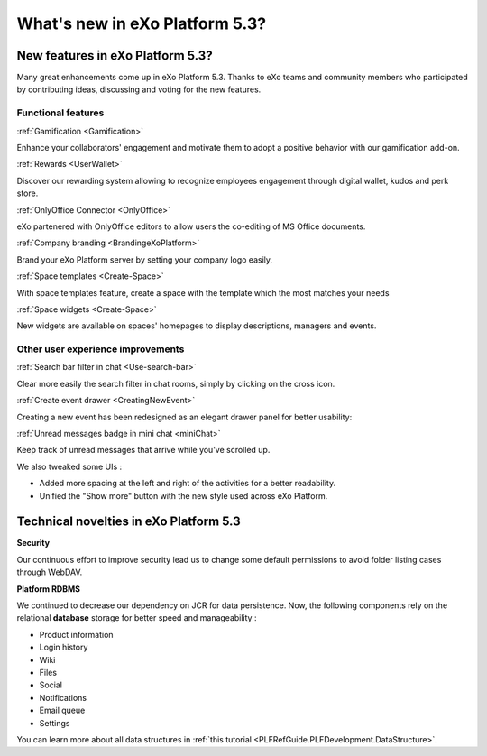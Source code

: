 .. _whatsnew:

#################################
What's new in eXo Platform 5.3?
#################################


.. _FunctionalNovelties:

==================================
New features in eXo Platform 5.3?
==================================

Many great enhancements come up in eXo Platform 5.3. Thanks to eXo teams 
and community members who participated by contributing ideas, discussing 
and voting for the new features.

Functional features
~~~~~~~~~~~~~~~~~~~~

:ref:`Gamification <Gamification>`

Enhance your collaborators' engagement and motivate them to adopt a positive behavior with our gamification add-on.

|image0|

|image2|


:ref:`Rewards <UserWallet>`

Discover our rewarding system allowing to recognize employees engagement through digital wallet, kudos and perk store.

|image1|

|image3|

|image4|


:ref:`OnlyOffice Connector <OnlyOffice>`

eXo partenered with OnlyOffice editors to allow users the co-editing of MS Office documents.
 
|image5| 


:ref:`Company branding <BrandingeXoPlatform>`

Brand your eXo Platform server by setting your company logo easily.

|image6|


:ref:`Space templates <Create-Space>`

With space templates feature, create a space with the template which the most matches your needs


|image7|


:ref:`Space widgets <Create-Space>`

New widgets are available on spaces' homepages to display descriptions, managers and events.

|image8|

Other user experience improvements
~~~~~~~~~~~~~~~~~~~~~~~~~~~~~~~~~~~~

:ref:`Search bar filter in chat <Use-search-bar>`

Clear more easily the search filter in chat rooms, simply
by clicking on the cross icon.

|image5|


:ref:`Create event drawer <CreatingNewEvent>`

Creating a new event has been redesigned as an elegant drawer panel for better usability:

|image6|
 
 
:ref:`Unread messages badge in mini chat <miniChat>`

Keep track of unread messages that arrive while you've scrolled up.

|image7|

We also tweaked some UIs :

-  Added more spacing at the left and right of the activities for a better readability.
-  Unified the "Show more" button with the new style used across eXo Platform.

.. _TechnicalNovelties:

========================================
Technical novelties in eXo Platform 5.3
========================================

**Security**

Our continuous effort to improve security lead us to 
change some default permissions to avoid folder listing cases through WebDAV.

**Platform RDBMS**

We continued to decrease our dependency on JCR 
for data persistence. Now, the following components rely on the relational 
**database** storage for better speed and manageability :

-  Product information
-  Login history
-  Wiki
-  Files
-  Social
-  Notifications
-  Email queue
-  Settings

You can learn more about all data structures in 
:ref:`this tutorial <PLFRefGuide.PLFDevelopment.DataStructure>`.


.. |image0| image:: images/whatsNew/gamificaton_board.png
.. |image1| image:: images/whatsNew/Wallet.png
.. |image2| image:: images/whatsNew/Badges.png
.. |image3| image:: images/whatsNew/Kudos.png
.. |image4| image:: images/whatsNew/PerkStore.png
.. |image5| image:: images/whatsNew/OnlyOffice.png
.. |image6| image:: images/platform/branding_page.png
.. |image7| image:: images/social/add_space_settings_tab.png
.. |image8| image:: images/whatsNew/SpaceWidgets.png



